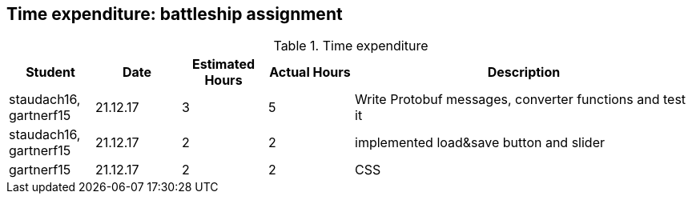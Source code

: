 == Time expenditure: battleship assignment

[cols="1,1,1, 1,4", options="header"]
.Time expenditure
|===
| Student
| Date
| Estimated Hours
| Actual Hours
| Description

| staudach16, gartnerf15
| 21.12.17
| 3
| 5
| Write Protobuf messages, converter functions and test it

| staudach16, gartnerf15
| 21.12.17
| 2
| 2
| implemented load&save button and slider

| gartnerf15
| 21.12.17
| 2
| 2
| CSS


|===